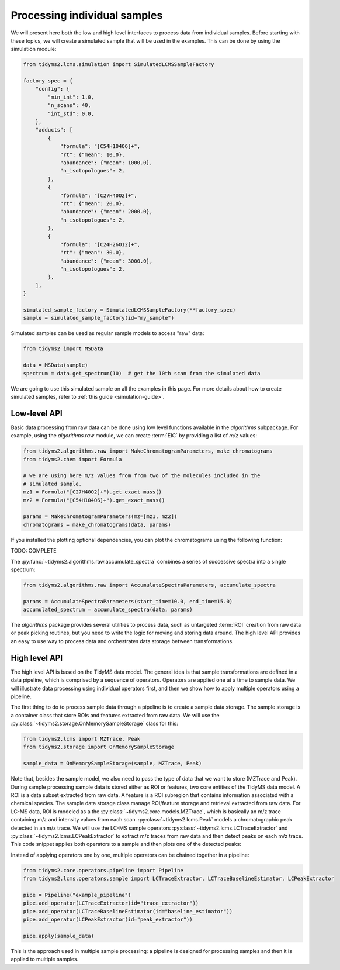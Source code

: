 .. _processing-individual-samples:

Processing individual samples
=============================

We will present here both the low and high level interfaces to process data from individual samples. Before
starting with these topics, we will create a simulated sample that will be used in the examples. This can be
done by using the simulation module:

.. code-block:: python

    from tidyms2.lcms.simulation import SimulatedLCMSSampleFactory

    factory_spec = {
        "config": {
            "min_int": 1.0,
            "n_scans": 40,
            "int_std": 0.0,
        },
        "adducts": [
            {
                "formula": "[C54H104O6]+",
                "rt": {"mean": 10.0},
                "abundance": {"mean": 1000.0},
                "n_isotopologues": 2,
            },
            {
                "formula": "[C27H40O2]+",
                "rt": {"mean": 20.0},
                "abundance": {"mean": 2000.0},
                "n_isotopologues": 2,
            },
            {
                "formula": "[C24H26O12]+",
                "rt": {"mean": 30.0},
                "abundance": {"mean": 3000.0},
                "n_isotopologues": 2,
            },
        ],
    }

    simulated_sample_factory = SimulatedLCMSSampleFactory(**factory_spec)
    sample = simulated_sample_factory(id="my_sample")

Simulated samples can be used as regular sample models to access "raw" data:

.. code-block:: python

    from tidyms2 import MSData

    data = MSData(sample)
    spectrum = data.get_spectrum(10)  # get the 10th scan from the simulated data

We are going to use this simulated sample on all the examples in this page. For more details about
how to create simulated samples, refer to :ref:`this guide <simulation-guide>`.

Low-level API
-------------

Basic data processing from raw data can be done using low level functions available in the `algorithms`
subpackage. For example, using the `algorithms.raw` module, we can create :term:`EIC` by providing a list of
`m/z` values:

.. code-block:: python

    from tidyms2.algorithms.raw import MakeChromatogramParameters, make_chromatograms
    from tidyms2.chem import Formula

    # we are using here m/z values from from two of the molecules included in the
    # simulated sample.
    mz1 = Formula("[C27H40O2]+").get_exact_mass()
    mz2 = Formula("[C54H104O6]+").get_exact_mass()

    params = MakeChromatogramParameters(mz=[mz1, mz2])
    chromatograms = make_chromatograms(data, params)

If you installed the plotting optional dependencies, you can plot the chromatograms using the following
function:

TODO: COMPLETE

The :py:func:`~tidyms2.algorithms.raw.accumulate_spectra` combines a series of successive spectra into a
single spectrum:

.. code-block:: python

    from tidyms2.algorithms.raw import AccumulateSpectraParameters, accumulate_spectra

    params = AccumulateSpectraParameters(start_time=10.0, end_time=15.0)
    accumulated_spectrum = accumulate_spectra(data, params)

The `algorithms` package provides several utilities to process data, such as untargeted :term:`ROI` creation
from raw data or peak picking routines, but you need to write the logic for moving and storing data around.
The high level API provides an easy to use way to process data and orchestrates data storage between
transformations.

High level API
--------------

The high level API is based on the TidyMS data model. The general idea is that sample
transformations are defined in a data pipeline, which is comprised by a sequence of
operators. Operators are applied one at a time to sample data. We will illustrate
data processing using individual operators first, and then we show how to apply
multiple operators using a pipeline.

The first thing to do to process sample data through a pipeline is to create a sample
data storage. The sample storage is a container class that store ROIs and features
extracted from raw data. We will use the :py:class:`~tidyms2.storage.OnMemorySampleStorage`
class for this:

.. code-block:: python

    from tidyms2.lcms import MZTrace, Peak
    from tidyms2.storage import OnMemorySampleStorage

    sample_data = OnMemorySampleStorage(sample, MZTrace, Peak)

Note that, besides the sample model, we also need to pass the type of data that we
want to store (MZTrace and Peak). During sample processing sample data is stored
either as ROI or features, two core entities of the TidyMS data model. A ROI is a
data subset extracted from raw data. A feature is a ROI subregion that contains
information associated with a chemical species. The sample data storage class manage
ROI/feature storage and retrieval extracted from raw data. For LC-MS data, ROI is
modeled as a the :py:class:`~tidyms2.core.models.MZTrace`, which is basically an m/z trace
containing m/z and intensity values from each scan. :py:class:`~tidyms2.lcms.Peak`
models a chromatographic peak detected in an m/z trace. We will use the LC-MS sample
operators :py:class:`~tidyms2.lcms.LCTraceExtractor` and
:py:class:`~tidyms2.lcms.LCPeakExtractor` to extract m/z traces from raw data
and then detect peaks on each m/z trace. This code snippet applies both operators to a
sample and then plots one of the detected peaks:

..  plot:: plots/single_sample_processing.py
    :include-source: true
    :caption: Simulated MS spectrum in profile mode.

Instead of applying operators one by one, multiple operators can be chained together
in a pipeline:

.. code-block:: python

  from tidyms2.core.operators.pipeline import Pipeline
  from tidyms2.lcms.operators.sample import LCTraceExtractor, LCTraceBaselineEstimator, LCPeakExtractor

  pipe = Pipeline("example_pipeline")
  pipe.add_operator(LCTraceExtractor(id="trace_extractor"))
  pipe.add_operator(LCTraceBaselineEstimator(id="baseline_estimator"))
  pipe.add_operator(LCPeakExtractor(id="peak_extractor"))

  pipe.apply(sample_data)

This is the approach used in multiple sample processing: a pipeline is designed for
processing samples and then it is applied to multiple samples.
